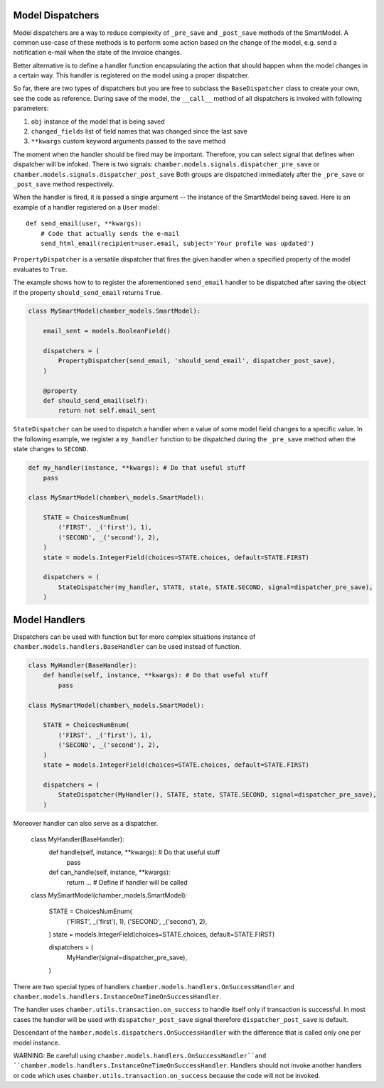 Model Dispatchers
=================

Model dispatchers are a way to reduce complexity of ``_pre_save`` and
``_post_save`` methods of the SmartModel. A common use-case of these
methods is to perform some action based on the change of the model,
e.g. send a notification e-mail when the state of the invoice changes.

Better alternative is to define a handler function encapsulating the
action that should happen when the model changes in a certain way. This
handler is registered on the model using a proper dispatcher.

.. class:: chamber.models.dispatchers.BaseDispatcher

So far, there are two types of dispatchers but you are free to subclass
the ``BaseDispatcher`` class to create your own, see the code as
reference. During save of the model, the ``__call__`` method of all
dispatchers is invoked with following parameters:

1. ``obj`` instance of the model that is being saved
2. ``changed_fields`` list of field names that was changed since the
   last save
3. ``**kwargs`` custom keyword arguments passed to the save method

The moment when the handler should be fired may be important.
Therefore, you can select signal that defines when dispatcher will be infoked. There is two signals:
``chamber.models.signals.dispatcher_pre_save`` or ``chamber.models.signals.dispatcher_post_save``
Both groups are dispatched immediately after the ``_pre_save`` or ``_post_save``
method respectively.

When the handler is fired, it is passed a single argument -- the instance of the SmartModel being saved. Here is an example of a handler registered on a ``User`` model:

::

    def send_email(user, **kwargs):
        # Code that actually sends the e-mail
        send_html_email(recipient=user.email, subject='Your profile was updated')

.. class:: chamber.models.dispatchers.PropertyDispatcher

``PropertyDispatcher`` is a versatile
dispatcher that fires the given handler when a specified property of the
model evaluates to ``True``.

The example shows how to to register the aforementioned ``send_email``
handler to be dispatched after saving the object if the property
``should_send_email`` returns ``True``.

.. code:: python

    class MySmartModel(chamber_models.SmartModel):

        email_sent = models.BooleanField()

        dispatchers = (
            PropertyDispatcher(send_email, 'should_send_email', dispatcher_post_save),
        )

        @property
        def should_send_email(self):
            return not self.email_sent

.. class:: chamber.models.dispatchers.StateDispatcher

``StateDispatcher`` can be used to dispatch a handler when a value of some model field
changes to a specific value.
In the following example, we register a ``my_handler`` function to
be dispatched during the ``_pre_save`` method when the state changes to
``SECOND``.

.. code:: python

    def my_handler(instance, **kwargs): # Do that useful stuff
        pass

    class MySmartModel(chamber\_models.SmartModel):

        STATE = ChoicesNumEnum(
            ('FIRST', _('first'), 1),
            ('SECOND', _('second'), 2),
        )
        state = models.IntegerField(choices=STATE.choices, default=STATE.FIRST)

        dispatchers = (
            StateDispatcher(my_handler, STATE, state, STATE.SECOND, signal=dispatcher_pre_save),
        )


Model Handlers
==============

Dispatchers can be used with function but for more complex situations instance
of ``chamber.models.handlers.BaseHandler`` can be used instead of function.

.. code:: python

    class MyHandler(BaseHandler):
        def handle(self, instance, **kwargs): # Do that useful stuff
            pass

    class MySmartModel(chamber\_models.SmartModel):

        STATE = ChoicesNumEnum(
            ('FIRST', _('first'), 1),
            ('SECOND', _('second'), 2),
        )
        state = models.IntegerField(choices=STATE.choices, default=STATE.FIRST)

        dispatchers = (
            StateDispatcher(MyHandler(), STATE, state, STATE.SECOND, signal=dispatcher_pre_save),
        )

Moreover handler can also serve as a dispatcher.

    class MyHandler(BaseHandler):
        def handle(self, instance, **kwargs): # Do that useful stuff
            pass

        def can_handle(self, instance, **kwargs):
            return ...  # Define if handler will be called

    class MySmartModel(chamber\_models.SmartModel):

        STATE = ChoicesNumEnum(
            ('FIRST', _('first'), 1),
            ('SECOND', _('second'), 2),
        )
        state = models.IntegerField(choices=STATE.choices, default=STATE.FIRST)

        dispatchers = (
            MyHandler(signal=dispatcher_pre_save),
        )

There are two special types of handlers ``chamber.models.handlers.OnSuccessHandler``
and  ``chamber.models.handlers.InstanceOneTimeOnSuccessHandler``.

.. class:: chamber.models.dispatchers.OnSuccessHandler

The handler uses ``chamber.utils.transaction.on_success`` to handle itself only if transaction is successful.
In most cases the handler will be used with ``dispatcher_post_save`` signal therefore ``dispatcher_post_save``
is default.

.. class:: chamber.models.dispatchers.InstanceOneTimeOnSuccessHandler

Descendant of the ``hamber.models.dispatchers.OnSuccessHandler`` with the difference that is called only one
per model instance.

WARNING: Be carefull using ``chamber.models.handlers.OnSuccessHandler``and
``chamber.models.handlers.InstanceOneTimeOnSuccessHandler``. Handlers should not invoke another handlers or code which
uses ``chamber.utils.transaction.on_success`` because the code will not be invoked.
